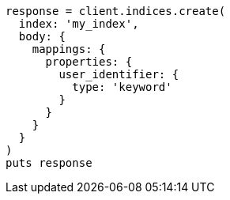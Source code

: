 [source, ruby]
----
response = client.indices.create(
  index: 'my_index',
  body: {
    mappings: {
      properties: {
        user_identifier: {
          type: 'keyword'
        }
      }
    }
  }
)
puts response
----
